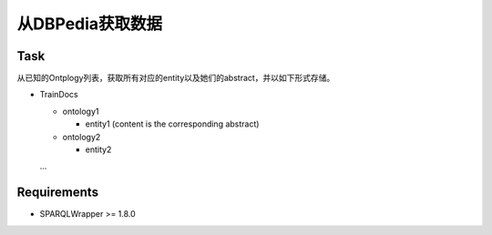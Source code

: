 从DBPedia获取数据
=======

Task
------

从已知的Ontplogy列表，获取所有对应的entity以及她们的abstract，并以如下形式存储。

- TrainDocs

  - ontology1

    - entity1 (content is the corresponding abstract)

  - ontology2

    - entity2

  ...

Requirements
-------
- SPARQLWrapper >= 1.8.0
